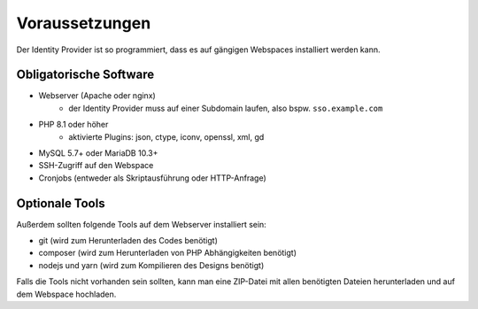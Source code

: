 Voraussetzungen
===============

Der Identity Provider ist so programmiert, dass es auf gängigen Webspaces installiert werden kann.

Obligatorische Software
-----------------------

- Webserver (Apache oder nginx)
    - der Identity Provider muss auf einer Subdomain laufen, also bspw. ``sso.example.com``
- PHP 8.1 oder höher
    - aktivierte Plugins: json, ctype, iconv, openssl, xml, gd
- MySQL 5.7+ oder MariaDB 10.3+
- SSH-Zugriff auf den Webspace
- Cronjobs (entweder als Skriptausführung oder HTTP-Anfrage)

Optionale Tools
---------------

Außerdem sollten folgende Tools auf dem Webserver installiert sein:

- git (wird zum Herunterladen des Codes benötigt)
- composer (wird zum Herunterladen von PHP Abhängigkeiten benötigt)
- nodejs und yarn (wird zum Kompilieren des Designs benötigt)

Falls die Tools nicht vorhanden sein sollten, kann man eine ZIP-Datei mit allen benötigten Dateien herunterladen und
auf dem Webspace hochladen.